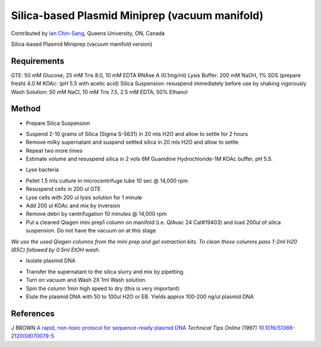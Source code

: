 Silica-based Plasmid Miniprep (vacuum manifold)
========================================================================================================

.. sectionauthor:: ianchinsang <chinsang@queensu.ca>

Contributed by `Ian Chin-Sang <http://post.queensu.ca/~chinsang/>`__, Queens University, ON, Canada

Silica-based Plasmid Miniprep (vacuum manifold version)






Requirements
------------
GTE: 50 mM Glucose, 25 mM Tris 8.0, 10 mM EDTA  RNAse A (0.1mg/ml)
Lysis Buffer: 200 mM NaOH, 1% SDS (prepare fresh)
4.0 M KOAc: (pH 5.5 with acetic acid)
Silica Suspension: resuspend immediately before use by shaking vigorously
Wash Solution: 50 mM NaCl, 10 mM Tris 7.5, 2.5 mM EDTA, 50% Ethanol


Method
------

- Prepare Silica Suspension

* Suspend 2-10  grams of Silica (Sigma S-5631) in 20 mls H2O and allow to settle for 2 hours
* Remove milky supernatant and suspend settled silica in 20 mls H2O and allow to settle
* Repeat two more times
* Estimate volume and resuspend silica in 2 vols 6M Guanidine Hydrochloride-1M KOAc buffer, pH 5.5.



- Lyse bacteria

* Pellet 1.5 mls culture in microcentrifuge tube 10 sec @ 14,000 rpm
* Resuspend cells in 200 ul GTE
* Lyse cells with 200 ul lysis solution for 1 minute
* Add 200 ul KOAc and mix by inversion
* Remove debri by centrifugation 10 minutes @ 14,000 rpm
* Put a cleaned Qiagen mini prep1 column on manifold (i.e. QIAvac 24 Cat#19403) and load  200ul of silica suspension. Do not have the vacuum on at this stage


*We use the used Qiagen columns from the mini prep and gel extraction kits. To clean these columns pass 1-2ml H20 (65C) followed by 0.5ml EtOH wash.*



- Isolate plasmid DNA

* Transfer the supernatant to the silica slurry and mix by pipetting.
* Turn on vacuum and Wash 2X 1ml Wash solution.
* Spin the column 1min high speed to dry (this is very important)
* Elute the plasmid DNA with 50 to 100ul  H2O or EB. Yields approx 100-200 ng/ul plasmid DNA





References
----------


J BROWN `A rapid, non-toxic protocol for sequence-ready plasmid DNA <http://dx.doi.org/10.1016/S1366-2120(08)70079-5>`_ *Technical Tips Online* (1997)
`10.1016/S1366-2120(08)70079-5 <http://dx.doi.org/10.1016/S1366-2120(08)70079-5>`_







